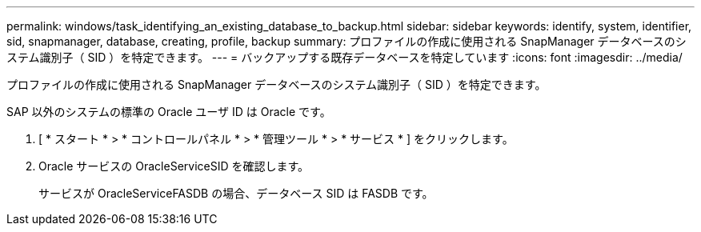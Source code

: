 ---
permalink: windows/task_identifying_an_existing_database_to_backup.html 
sidebar: sidebar 
keywords: identify, system, identifier, sid, snapmanager, database, creating, profile, backup 
summary: プロファイルの作成に使用される SnapManager データベースのシステム識別子（ SID ）を特定できます。 
---
= バックアップする既存データベースを特定しています
:icons: font
:imagesdir: ../media/


[role="lead"]
プロファイルの作成に使用される SnapManager データベースのシステム識別子（ SID ）を特定できます。

SAP 以外のシステムの標準の Oracle ユーザ ID は Oracle です。

. [ * スタート * > * コントロールパネル * > * 管理ツール * > * サービス * ] をクリックします。
. Oracle サービスの OracleServiceSID を確認します。
+
サービスが OracleServiceFASDB の場合、データベース SID は FASDB です。


